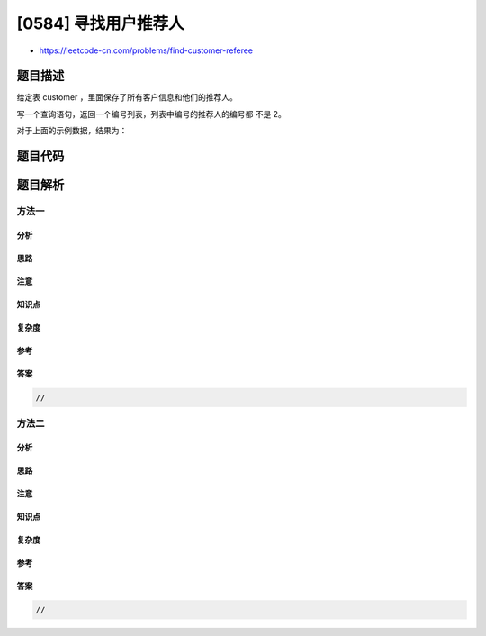 [0584] 寻找用户推荐人
=====================

-  https://leetcode-cn.com/problems/find-customer-referee

题目描述
--------

.. raw:: html

   <p>

给定表 customer ，里面保存了所有客户信息和他们的推荐人。

.. raw:: html

   </p>

.. raw:: html

   <pre>+------+------+-----------+
   | id   | name | referee_id|
   +------+------+-----------+
   |    1 | Will |      NULL |
   |    2 | Jane |      NULL |
   |    3 | Alex |         2 |
   |    4 | Bill |      NULL |
   |    5 | Zack |         1 |
   |    6 | Mark |         2 |
   +------+------+-----------+
   </pre>

.. raw:: html

   <p>

写一个查询语句，返回一个编号列表，列表中编号的推荐人的编号都 不是 2。

.. raw:: html

   </p>

.. raw:: html

   <p>

对于上面的示例数据，结果为：

.. raw:: html

   </p>

.. raw:: html

   <pre>+------+
   | name |
   +------+
   | Will |
   | Jane |
   | Bill |
   | Zack |
   +------+
   </pre>

题目代码
--------

.. code:: cpp

题目解析
--------

方法一
~~~~~~

分析
^^^^

思路
^^^^

注意
^^^^

知识点
^^^^^^

复杂度
^^^^^^

参考
^^^^

答案
^^^^

.. code:: cpp

    //

方法二
~~~~~~

分析
^^^^

思路
^^^^

注意
^^^^

知识点
^^^^^^

复杂度
^^^^^^

参考
^^^^

答案
^^^^

.. code:: cpp

    //
